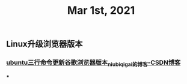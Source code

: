 #+TITLE: Mar 1st, 2021

** Linux升级浏览器版本
*** [[https://blog.csdn.net/niubiqigai/article/details/83629638][ubuntu三行命令更新谷歌浏览器版本_niubiqigai的博客-CSDN博客]]
***

